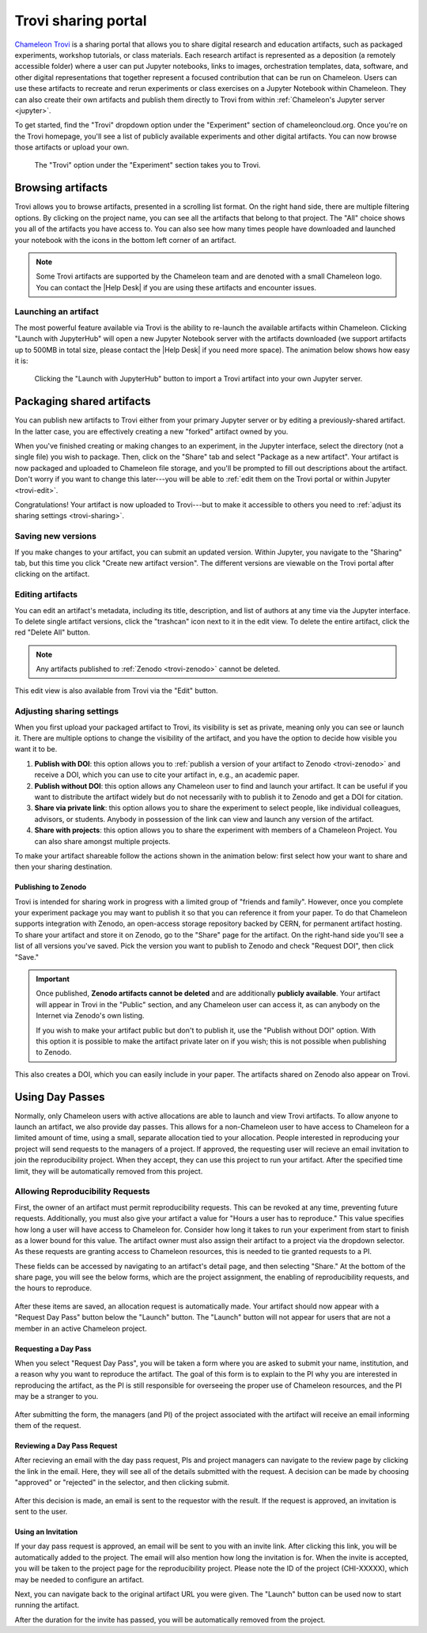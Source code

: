 .. _trovi:

====================
Trovi sharing portal
====================

`Chameleon Trovi <https://www.chameleoncloud.org/experiment/share>`_ is a
sharing portal that allows you to share digital research and education
artifacts, such as packaged experiments, workshop tutorials, or class materials.
Each research artifact is represented as a deposition (a remotely accessible
folder) where a user can put Jupyter notebooks, links to images, orchestration
templates, data, software, and other digital representations that together
represent a focused contribution that can be run on Chameleon. Users can use
these artifacts to recreate and rerun experiments or class exercises on a
Jupyter Notebook within Chameleon. They can also create their own artifacts and
publish them directly to Trovi from within :ref:`Chameleon's Jupyter server
<jupyter>`.

To get started, find the "Trovi" dropdown option under the "Experiment" section
of chameleoncloud.org. Once you're on the Trovi homepage, you'll see a list of
publicly available experiments and other digital artifacts. You can now browse
those artifacts or upload your own.

.. figure:: sharing/sharing_dropdown.png
   :alt: Location of Trovi in the UI.
   :figclass: screenshot

   The "Trovi" option under the "Experiment" section takes you to Trovi.

Browsing artifacts
==================

Trovi allows you to browse artifacts, presented in a scrolling list format. On
the right hand side, there are multiple filtering options. By clicking on the
project name, you can see all the artifacts that belong to that project. The
"All" choice shows you all of the artifacts you have access to. You can also see
how many times people have downloaded and launched your notebook with the icons
in the bottom left corner of an artifact.

.. note::

   Some Trovi artifacts are supported by the Chameleon team and are denoted
   with a small Chameleon logo. You can contact the |Help Desk| if you are
   using these artifacts and encounter issues.

Launching an artifact
---------------------

The most powerful feature available via Trovi is the ability to re-launch the
available artifacts within Chameleon. Clicking "Launch with JupyterHub" will
open a new Jupyter Notebook server with the artifacts downloaded (we support
artifacts up to 500MB in total size, please contact the |Help Desk| if you need
more space). The animation below shows how easy it is:

.. figure:: sharing/sharing_launching.gif
   :alt: Animation of clicking launch button.
   :figclass: screenshot

   Clicking the "Launch with JupyterHub" button to import a Trovi artifact into
   your own Jupyter server.

Packaging shared artifacts
==========================

You can publish new artifacts to Trovi either from your primary Jupyter server
or by editing a previously-shared artifact. In the latter case, you are
effectively creating a new "forked" artifact owned by you.

When you've finished creating or making changes to an experiment, in the Jupyter
interface, select the directory (not a single file) you wish to package. Then,
click on the "Share" tab and select "Package as a new artifact". Your artifact
is now packaged and uploaded to Chameleon file storage, and you'll be prompted
to fill out descriptions about the artifact. Don't worry if you want to change
this later---you will be able to :ref:`edit them on the Trovi portal or within
Jupyter <trovi-edit>`.

Congratulations! Your artifact is now uploaded to Trovi---but to make it
accessible to others you need to :ref:`adjust its sharing settings
<trovi-sharing>`.

.. figure:: sharing/sharing_packaging.gif
   :alt: Animation of packaging a new artifact from Jupyter.
   :figclass: screenshot

.. _trovi-new-version:

Saving new versions
-------------------

If you make changes to your artifact, you can submit an updated version. Within
Jupyter, you navigate to the "Sharing" tab, but this time you click "Create new
artifact version". The different versions are viewable on the Trovi portal
after clicking on the artifact.

.. figure:: sharing/sharing_new_version.gif
   :alt: Animation of uploading a new artifact version from Jupyter.
   :figclass: screenshot

.. _trovi-edit:

Editing artifacts
-----------------

You can edit an artifact's metadata, including its title, description, and list
of authors at any time via the Jupyter interface. To delete single artifact
versions, click the "trashcan" icon next to it in the edit view. To delete the
entire artifact, click the red "Delete All" button. 

.. note::
   Any artifacts published to :ref:`Zenodo <trovi-zenodo>` cannot be deleted.

.. figure:: sharing/sharing_edit_meta.gif
   :alt: Animation of editing an artifact's metadata.
   :figclass: screenshot

This edit view is also available from Trovi via the "Edit" button.

.. _trovi-sharing:

Adjusting sharing settings
--------------------------

When you first upload your packaged artifact to Trovi, its visibility is set as
private, meaning only you can see or launch it. There are multiple options to
change the visibility of the artifact, and you have the option to decide how
visible you want it to be.

1. **Publish with DOI**: this option allows you to :ref:`publish a version of your
   artifact to Zenodo <trovi-zenodo>` and receive a DOI, which you can use to
   cite your artifact in, e.g., an academic paper.
2. **Publish without DOI**: this option allows any Chameleon user to find and
   launch your artifact. It can be useful if you want to distribute the artifact
   widely but do not necessarily with to publish it to Zenodo and get a DOI
   for citation.
3. **Share via private link**: this option allows you to share the experiment to
   select people, like individual colleagues, advisors, or students. Anybody in
   possession of the link can view and launch any version of the artifact.
4. **Share with projects**: this option allows you to share the experiment with
   members of a Chameleon Project. You can also share amongst multiple projects.

To make your artifact shareable follow the actions shown in the animation below:
first select how your want to share and then your sharing destination.

.. _trovi-zenodo:

Publishing to Zenodo
^^^^^^^^^^^^^^^^^^^^

Trovi is intended for sharing work in progress with a limited group of "friends
and family". However, once you complete your experiment package you may want to
publish it so that you can reference it from your paper. To do that Chameleon
supports integration with Zenodo, an open-access storage repository backed by
CERN, for permanent artifact hosting. To share your artifact and store it on
Zenodo, go to the "Share" page for the artifact. On the right-hand side you'll
see a list of all versions you've saved. Pick the version you want to publish to
Zenodo and check "Request DOI", then click "Save."

.. important::

   Once published, **Zenodo artifacts cannot be deleted** and are additionally
   **publicly available**. Your artifact will appear in Trovi in the "Public"
   section, and any Chameleon user can access it, as can anybody on the
   Internet via Zenodo's own listing.

   If you wish to make your artifact public but don't to publish it, use the
   "Publish without DOI" option. With this option it is possible to make the
   artifact private later on if you wish; this is not possible when publishing
   to Zenodo.

This also creates a DOI, which you can easily include in your
paper. The artifacts shared on Zenodo also appear on Trovi.

.. _sharing-day-passes:

Using Day Passes
================
Normally, only Chameleon users with active allocations are able to launch and
view Trovi artifacts. To allow anyone to launch an artifact, we also provide
day passes. This allows for a non-Chameleon user to have access to Chameleon
for a limited amount of time, using a small, separate allocation tied to your
allocation. People interested in reproducing your project will send requests
to the managers of a project. If approved, the requesting user will recieve an
email invitation to join the reproducibility project. When they accept, they
can use this project to run your artifact. After the specified time limit,
they will be automatically removed from this project.

.. _sharing-enable-day-pass:

Allowing Reproducibility Requests
---------------------------------

First, the owner of an artifact must permit reproducibility requests. This can
be revoked at any time, preventing future requests. Additionally, you must also
give your artifact a value for "Hours a user has to reproduce." This value
specifies how long a user will have access to Chameleon for. Consider how
long it takes to run your experiment from start to finish as a lower bound for
this value. The artifact owner must also assign their artifact to a project via
the dropdown selector. As these requests are granting access to Chameleon
resources, this is needed to tie granted requests to a PI.

These fields can be accessed by navigating to an artifact's detail page, and
then selecting "Share." At the bottom of the share page, you will see the
below forms, which are the project assignment, the enabling of reproducibility
requests, and the hours to reproduce.

.. figure:: sharing/sharing_reproducibility.png
   :alt: An image showing the sharing fields for reproducibility requests
   :figclass: screenshot

After these items are saved, an allocation request is automatically made. Your
artifact should now appear with a "Request Day Pass" button below the "Launch"
button. The "Launch" button will not appear for users that are not a member
in an active Chameleon project.

Requesting a Day Pass
^^^^^^^^^^^^^^^^^^^^^

When you select "Request Day Pass", you will be taken a form where you are asked
to submit your name, institution, and a reason why you want to
reproduce the artifact. The goal of this form is to explain to the PI why you
are interested in reproducing the artifact, as the PI is still responsible
for overseeing the proper use of Chameleon resources, and the PI may be a
stranger to you.

.. figure:: sharing/request_day_pass_button.png
   :alt: An image showing the "Request Day Pass" button
   :figclass: screenshot

After submitting the form, the managers (and PI) of the project associated with
the artifact will receive an email informing them of the request.

Reviewing a Day Pass Request
^^^^^^^^^^^^^^^^^^^^^^^^^^^^

After recieving an email with the day pass request, PIs and project managers
can navigate to the review page by clicking the link in the email. Here, they
will see all of the details submitted with the request. A decision can be made
by choosing "approved" or "rejected" in the selector, and then clicking submit.

.. figure:: sharing/review_day_pass_request.png
   :alt: An image showing the "Review Day Pass" screen
   :figclass: screenshot

After this decision is made, an email is sent to the requestor with the result.
If the request is approved, an invitation is sent to the user.

Using an Invitation
^^^^^^^^^^^^^^^^^^^

If your day pass request is approved, an email will be sent to you with an
invite link. After clicking this link, you will be automatically added to the
project. The email will also mention how long the invitation is for. When the
invite is accepted, you will be taken to the project page for the
reproducibility project. Please note the ID of the project (CHI-XXXXX), which
may be needed to configure an artifact.

Next, you can navigate back to the original artifact URL you were given. The
"Launch" button can be used now to start running the artifact.

After the duration for the invite has passed, you will be automatically removed
from the project.
